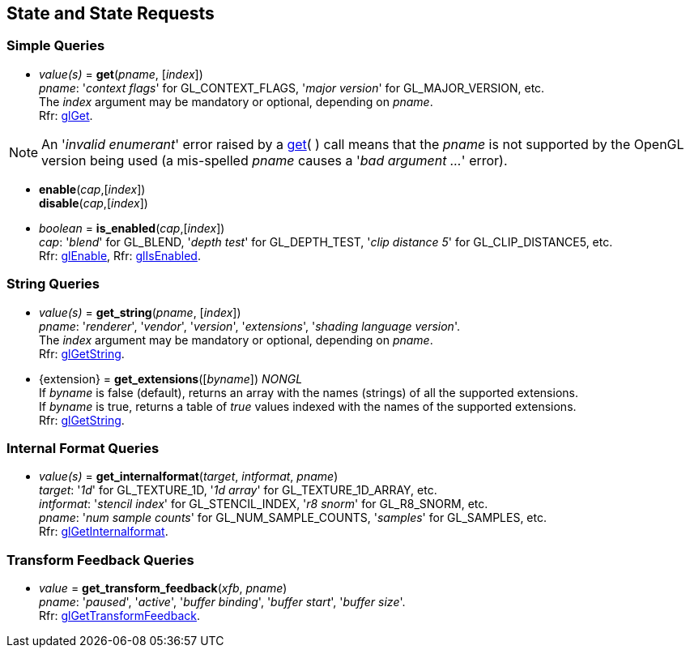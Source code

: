 
== State and State Requests

=== Simple Queries

[[gl.get]]
* _value(s)_ = *get*(_pname_, [_index_]) +
[small]#_pname_: '_context flags_' for GL_CONTEXT_FLAGS, '_major version_' for GL_MAJOR_VERSION, etc. +
The _index_ argument may be mandatory or optional, depending on _pname_. +
Rfr: https://www.khronos.org/opengl/wiki/GLAPI/glGet[glGet].#

NOTE: An '_invalid enumerant_' error raised by a <<gl.get, get>>( ) call means that the _pname_ is not
supported by the OpenGL version being used (a mis-spelled _pname_ causes a '_bad argument ..._' error).

[[gl.enable]]
* *enable*(_cap_,[_index_]) +
*disable*(_cap_,[_index_]) +
* _boolean_ = *is_enabled*(_cap_,[_index_]) +
[small]#_cap_: '_blend_' for GL_BLEND, '_depth test_' for GL_DEPTH_TEST, 
'_clip distance 5_' for GL_CLIP_DISTANCE5, etc. +
Rfr: https://www.khronos.org/opengl/wiki/GLAPI/glEnable[glEnable], 
Rfr: https://www.khronos.org/opengl/wiki/GLAPI/glIsEnable[glIsEnabled].#

=== String Queries

[[gl.get_string]]
* _value(s)_ = *get_string*(_pname_, [_index_]) +
[small]#_pname_: '_renderer_', '_vendor_', '_version_', '_extensions_', '_shading language version_'. +
The _index_ argument may be mandatory or optional, depending on _pname_. +
Rfr: https://www.khronos.org/opengl/wiki/GLAPI/glGetString[glGetString].#

[[gl.get_extensions]]
* {extension} = *get_extensions*([_byname_]) _NONGL_ +
[small]#If _byname_ is false (default), returns an array with the names (strings) of all the supported extensions. +
If _byname_ is true, returns a table of _true_ values indexed with the names of the supported extensions. +
Rfr: https://www.khronos.org/opengl/wiki/GLAPI/glGetString[glGetString].#


=== Internal Format Queries

[[gl.get_internalformat]]
* _value(s)_ = *get_internalformat*(_target_, _intformat_, _pname_) +
[small]#_target_: '_1d_' for GL_TEXTURE_1D, '_1d array_' for GL_TEXTURE_1D_ARRAY, etc. +
_intformat_: '_stencil index_' for GL_STENCIL_INDEX, '_r8 snorm_' for GL_R8_SNORM, etc. +
_pname_: '_num sample counts_' for GL_NUM_SAMPLE_COUNTS, '_samples_' for GL_SAMPLES, etc. +
Rfr: https://www.khronos.org/opengl/wiki/GLAPI/glGetInternalformat[glGetInternalformat].#


=== Transform Feedback Queries

[[gl.get_]]
* _value_ = *get_transform_feedback*(_xfb_, _pname_) +
[small]#_pname_: '_paused_', '_active_', '_buffer binding_', '_buffer start_', '_buffer size_'. +
Rfr: https://www.opengl.org/sdk/docs/man/html/glGetTransformFeedback.xhtml[glGetTransformFeedback].#

